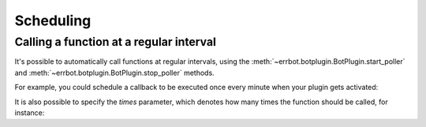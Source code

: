 Scheduling
==========


Calling a function at a regular interval
----------------------------------------

It's possible to automatically call functions at regular intervals,
using the :meth:`~errbot.botplugin.BotPlugin.start_poller` and
:meth:`~errbot.botplugin.BotPlugin.stop_poller` methods.

For example, you could schedule a callback to be executed once every
minute when your plugin gets activated:

.. code-block:: python
   :emphasize-lines: 10

    from errbot import BotPlugin

    class PluginExample(BotPlugin):
        def my_callback(self):
            self.log.debug('I am called every minute')

        def activate(self):
            super().activate()
            self.start_poller(60, self.my_callback)


It is also possible to specify the `times` parameter, which denotes how
many times the function should be called, for instance:

.. code-block:: python
   :emphasize-lines: 10

    from errbot import BotPlugin

    class PluginExample(BotPlugin):
        def my_callback(self):
            self.log.debug('I got called after a minute (and just once)')

        def activate(self):
            super().activate()
            self.start_poller(60, self.my_callback, times=1)
